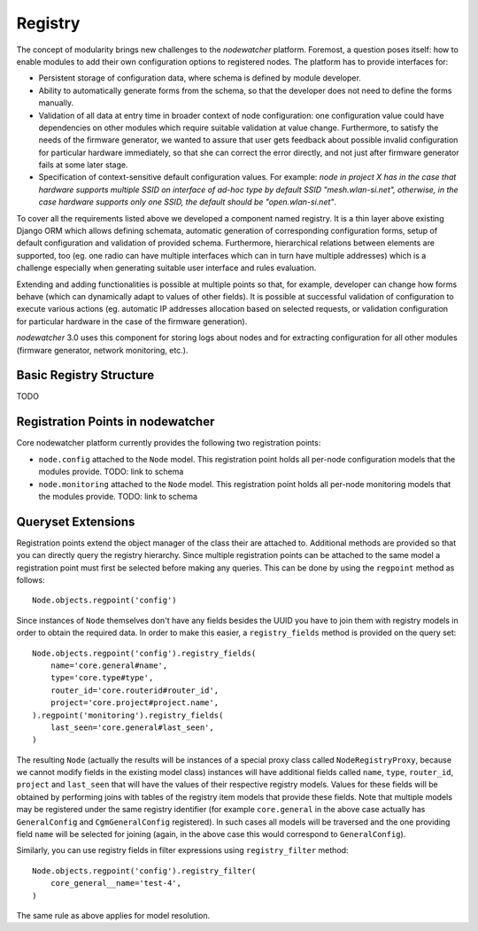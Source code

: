 Registry
========

The concept of modularity brings new challenges to the *nodewatcher* platform. Foremost, a question poses itself: how to enable modules to add their own configuration options to registered nodes. The platform has to provide interfaces for:

* Persistent storage of configuration data, where schema is defined by module developer.
* Ability to automatically generate forms from the schema, so that the developer does not need to define the forms manually.
* Validation of all data at entry time in broader context of node configuration: one configuration value could have dependencies on other modules which require suitable validation at value change. Furthermore, to satisfy the needs of the firmware generator, we wanted to assure that user gets feedback about possible invalid configuration for particular hardware immediately, so that she can correct the error directly, and not just after firmware generator fails at some later stage.
* Specification of context-sensitive default configuration values. For example: *node in project X has in the case that hardware supports multiple SSID on interface of ad-hoc type by default SSID "mesh.wlan-si.net", otherwise, in the case hardware supports only one SSID, the default should be "open.wlan-si.net"*.

To cover all the requirements listed above we developed a component named registry. It is a thin layer above existing Django ORM which allows defining schemata, automatic generation of corresponding configuration forms, setup of default configuration and validation of provided schema. Furthermore, hierarchical relations between elements are supported, too (eg. one radio can have multiple interfaces which can in turn have multiple addresses) which is a challenge especially when generating suitable user interface and rules evaluation.

Extending and adding functionalities is possible at multiple points so that, for example, developer can change how forms behave (which can dynamically adapt to values of other fields). It is possible at successful validation of configuration to execute various actions (eg. automatic IP addresses allocation based on selected requests, or validation configuration for particular hardware in the case of the firmware generation).

*nodewatcher* 3.0 uses this component for storing logs about nodes and for extracting configuration for all other modules (firmware generator, network monitoring, etc.).

Basic Registry Structure
-----------------------

TODO

Registration Points in nodewatcher
----------------------------------

Core nodewatcher platform currently provides the following two registration points:

* ``node.config`` attached to the ``Node`` model. This registration point holds all per-node configuration models that the modules provide. TODO: link to schema
* ``node.monitoring`` attached to the ``Node`` model. This registration point holds all per-node monitoring models that the modules provide. TODO: link to schema

Queryset Extensions
-------------------

Registration points extend the object manager of the class their are attached to. Additional methods are provided so that you can directly query the registry hierarchy. Since multiple registration points can be attached to the same model a registration point must first be selected before making any queries. This can be done by using the ``regpoint`` method as follows::

    Node.objects.regpoint('config')

Since instances of ``Node`` themselves don't have any fields besides the UUID you have to join them with registry models in order to obtain the required data. In order to make this easier, a ``registry_fields`` method is provided on the query set::

    Node.objects.regpoint('config').registry_fields(
        name='core.general#name',
        type='core.type#type',
        router_id='core.routerid#router_id',
        project='core.project#project.name',
    ).regpoint('monitoring').registry_fields(
        last_seen='core.general#last_seen',
    )

The resulting ``Node`` (actually the results will be instances of a special proxy class called ``NodeRegistryProxy``, because we cannot modify fields in the existing model class) instances will have additional fields called ``name``, ``type``, ``router_id``, ``project`` and ``last_seen`` that will have the values of their respective registry models. Values for these fields will be obtained by performing joins with tables of the registry item models that provide these fields. Note that multiple models may be registered under the same registry identifier (for example ``core.general`` in the above case actually has ``GeneralConfig`` and ``CgmGeneralConfig`` registered). In such cases all models will be traversed and the one providing field ``name`` will be selected for joining (again, in the above case this would correspond to ``GeneralConfig``).

Similarly, you can use registry fields in filter expressions using ``registry_filter`` method::

    Node.objects.regpoint('config').registry_filter(
        core_general__name='test-4',
    )

The same rule as above applies for model resolution.
